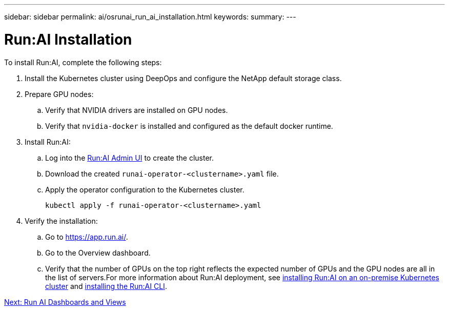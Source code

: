 ---
sidebar: sidebar
permalink: ai/osrunai_run_ai_installation.html
keywords:
summary:
---

= Run:AI Installation
:hardbreaks:
:nofooter:
:icons: font
:linkattrs:
:imagesdir: ./../media/

//
// This file was created with NDAC Version 2.0 (August 17, 2020)
//
// 2020-09-11 12:14:20.393552
//

[.lead]
To install Run:AI, complete the following steps:

. Install the Kubernetes cluster using DeepOps and configure the NetApp default storage class.
. Prepare GPU nodes:
.. Verify that NVIDIA drivers are installed on GPU nodes.
.. Verify that `nvidia-docker` is installed and configured as the default docker runtime.
. Install Run:AI:
.. Log into the https://app.run.ai[Run:AI Admin UI^] to create the cluster.
.. Download the created `runai-operator-<clustername>.yaml` file.
.. Apply the operator configuration to the Kubernetes cluster.
+
....
kubectl apply -f runai-operator-<clustername>.yaml
....

. Verify the installation:
.. Go to https://app.run.ai/[https://app.run.ai/^].
.. Go to the Overview dashboard.
.. Verify that the number of GPUs on the top right reflects the expected number of GPUs and the GPU nodes are all in the list of servers.For more information about Run:AI deployment, see https://docs.run.ai/Administrator/Cluster-Setup/Installing-Run-AI-on-an-on-premise-Kubernetes-Cluster/[installing Run:AI on an on-premise Kubernetes cluster^] and https://docs.run.ai/Administrator/Researcher-Setup/Installing-the-Run-AI-Command-Line-Interface/[installing the Run:AI CLI^].

link:osrunai_run_ai_dashboards_and_views.html[Next: Run AI Dashboards and Views]
